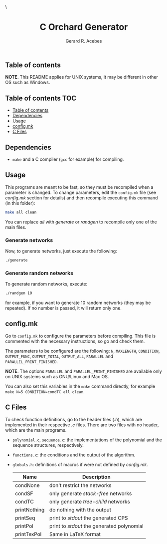 #+title: C Orchard Generator
#+author: Gerard R. Acebes
#+email:  gerard.ribas1@estudiant.uib.cat

#+HTML_HEAD_EXTRA: <style> .TOC_2_org { display: none; } </style> \
#+options: toc:nil
#+property: header-args :results silent

** Table of contents

*NOTE*. This README applies for UNIX systems, it may be different in other OS such as Windows.

** Table of contents :TOC:
  - [[#table-of-contents][Table of contents]]
  - [[#dependencies][Dependencies]]
  - [[#usage][Usage]]
  - [[#configmk][config.mk]]
  - [[#c-files][C Files]]

** Dependencies
- =make= and a C compiler (=gcc= for example) for compiling.

** Usage
This programs are meant to be fast, so they must be recompiled when a parameter is changed. To change parameters, edit the =config.mk= file (see [[config.mk]] section for details) and then recompile executing this command (in this folder):
#+begin_src sh
  make all clean
#+end_src
You can replace /all/ with /generate/ or /randgen/ to recompile only one of the main files.

*** Generate networks
Now, to generate networks, just execute the following:
#+begin_src sh
  ./generate
#+end_src

*** Generate random networks
To generate random networks, execute:
#+begin_src sh
  ./randgen 10
#+end_src
for example, if you want to generate 10 random networks (they may be repeated). If no number is passed, it will return only one.

** config.mk
Go to =config.mk= to configure the parameters before compiling. This file is commented with the necessary instructions, so go and check them.

The parameters to be configured are the following: =N=, =MAXLENGTH=,  =CONDITION=, =OUTPUT_FUNC=, =OUTPUT_TOTAL=, =OUTPUT_ALL=, =PARALLEL= and =PARALLEL_PRINT_FINISHED=.

*NOTE*. The options =PARALLEL= and =PARALLEL_PRINT_FINISHED= are available only on UNIX systems such as GNU/Linux and Mac OS.

You can also set this variables in the =make= command directly, for example =make N=5 CONDITION=condTC all clean=.

** C Files
To check function definitions, go to the header files (/.h/), which are implemented in their respective /.c/ files. There are two files with no header, which are the main programs.

- =polynomial.c=, =sequence.c=: the implementations of the polynomial and the sequence structures, respectively.
- =functions.c=: the conditions and the output of the algorithm.
- =globals.h=: definitions of macros if were not defined by /config.mk./

  | Name         | Description                              |
  |--------------+------------------------------------------|
  | condNone     | don't restrict the networks              |
  | condSF       | only generate /stack-free/ networks        |
  | condTC       | only generate /tree-child/ networks        |
  | printNothing | do nothing with the output               |
  | printSeq     | print to /stdout/ the generated CPS        |
  | printPol     | print to /stdout/ the generated polynomial |
  | printTexPol  | Same in LaTeX format                     |

